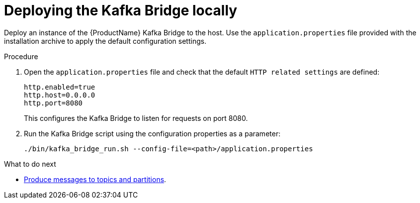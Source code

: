 // Module included in the following assemblies:
//
// assembly-kafka-bridge-quickstart.adoc

[id='proc-deploying-kafka-bridge-quickstart-{context}']
= Deploying the Kafka Bridge locally

Deploy an instance of the {ProductName} Kafka Bridge to the host. Use the `application.properties` file provided with the installation archive to apply the default configuration settings.

.Procedure

. Open the `application.properties` file and check that the default  `HTTP related settings` are defined:
+
[source,shell,subs=attributes+]
----
http.enabled=true
http.host=0.0.0.0
http.port=8080
----
+
This configures the Kafka Bridge to listen for requests on port 8080.

. Run the Kafka Bridge script using the configuration properties as a parameter:
+
[source,shell,subs=attributes+]
----
./bin/kafka_bridge_run.sh --config-file=<path>/application.properties
----

.What to do next

* xref:proc-producing-messages-from-bridge-topics-partitions-{context}[Produce messages to topics and partitions].